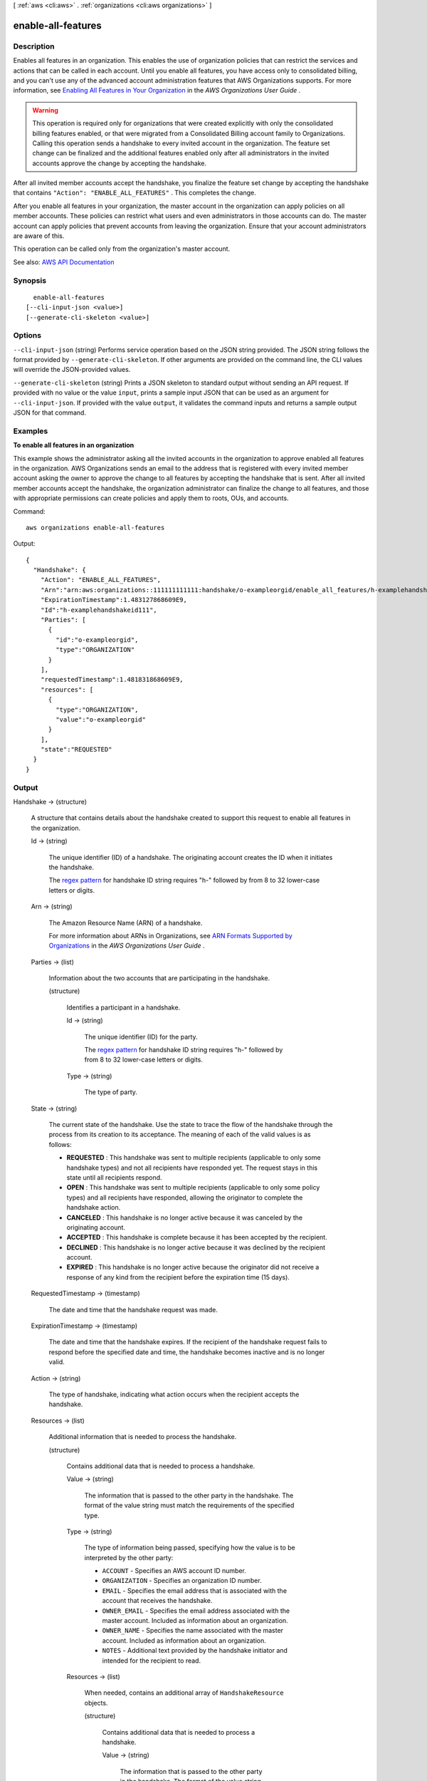 [ :ref:`aws <cli:aws>` . :ref:`organizations <cli:aws organizations>` ]

.. _cli:aws organizations enable-all-features:


*******************
enable-all-features
*******************



===========
Description
===========



Enables all features in an organization. This enables the use of organization policies that can restrict the services and actions that can be called in each account. Until you enable all features, you have access only to consolidated billing, and you can't use any of the advanced account administration features that AWS Organizations supports. For more information, see `Enabling All Features in Your Organization <http://docs.aws.amazon.com/organizations/latest/userguide/orgs_manage_org_support-all-features.html>`_ in the *AWS Organizations User Guide* .

 

.. warning::

   

  This operation is required only for organizations that were created explicitly with only the consolidated billing features enabled, or that were migrated from a Consolidated Billing account family to Organizations. Calling this operation sends a handshake to every invited account in the organization. The feature set change can be finalized and the additional features enabled only after all administrators in the invited accounts approve the change by accepting the handshake.

   

 

After all invited member accounts accept the handshake, you finalize the feature set change by accepting the handshake that contains ``"Action": "ENABLE_ALL_FEATURES"`` . This completes the change.

 

After you enable all features in your organization, the master account in the organization can apply policies on all member accounts. These policies can restrict what users and even administrators in those accounts can do. The master account can apply policies that prevent accounts from leaving the organization. Ensure that your account administrators are aware of this.

 

This operation can be called only from the organization's master account. 



See also: `AWS API Documentation <https://docs.aws.amazon.com/goto/WebAPI/organizations-2016-11-28/EnableAllFeatures>`_


========
Synopsis
========

::

    enable-all-features
  [--cli-input-json <value>]
  [--generate-cli-skeleton <value>]




=======
Options
=======

``--cli-input-json`` (string)
Performs service operation based on the JSON string provided. The JSON string follows the format provided by ``--generate-cli-skeleton``. If other arguments are provided on the command line, the CLI values will override the JSON-provided values.

``--generate-cli-skeleton`` (string)
Prints a JSON skeleton to standard output without sending an API request. If provided with no value or the value ``input``, prints a sample input JSON that can be used as an argument for ``--cli-input-json``. If provided with the value ``output``, it validates the command inputs and returns a sample output JSON for that command.



========
Examples
========

**To enable all features in an organization**

This example shows the administrator asking all the invited accounts in the organization to approve enabled all features in the organization. AWS Organizations sends an email to the address that is registered with every invited member account asking the owner to approve the change to all features by accepting the handshake that is sent. After all invited member accounts accept the handshake, the organization administrator can finalize the change to all features, and those with appropriate permissions can create policies and apply them to roots, OUs, and accounts. 

Command::

  aws organizations enable-all-features
  
Output::

  {
    "Handshake": {
      "Action": "ENABLE_ALL_FEATURES",
      "Arn":"arn:aws:organizations::111111111111:handshake/o-exampleorgid/enable_all_features/h-examplehandshakeid111",
      "ExpirationTimestamp":1.483127868609E9,
      "Id":"h-examplehandshakeid111",
      "Parties": [
        {
          "id":"o-exampleorgid",
          "type":"ORGANIZATION"
        }
      ],
      "requestedTimestamp":1.481831868609E9,
      "resources": [
        {
          "type":"ORGANIZATION",
          "value":"o-exampleorgid"
        }
      ],
      "state":"REQUESTED"
    }
  }

======
Output
======

Handshake -> (structure)

  

  A structure that contains details about the handshake created to support this request to enable all features in the organization.

  

  Id -> (string)

    

    The unique identifier (ID) of a handshake. The originating account creates the ID when it initiates the handshake.

     

    The `regex pattern <http://wikipedia.org/wiki/regex>`_ for handshake ID string requires "h-" followed by from 8 to 32 lower-case letters or digits.

    

    

  Arn -> (string)

    

    The Amazon Resource Name (ARN) of a handshake.

     

    For more information about ARNs in Organizations, see `ARN Formats Supported by Organizations <http://docs.aws.amazon.com/organizations/latest/userguide/orgs_permissions.html#orgs-permissions-arns>`_ in the *AWS Organizations User Guide* .

    

    

  Parties -> (list)

    

    Information about the two accounts that are participating in the handshake.

    

    (structure)

      

      Identifies a participant in a handshake.

      

      Id -> (string)

        

        The unique identifier (ID) for the party.

         

        The `regex pattern <http://wikipedia.org/wiki/regex>`_ for handshake ID string requires "h-" followed by from 8 to 32 lower-case letters or digits.

        

        

      Type -> (string)

        

        The type of party.

        

        

      

    

  State -> (string)

    

    The current state of the handshake. Use the state to trace the flow of the handshake through the process from its creation to its acceptance. The meaning of each of the valid values is as follows:

     

     
    * **REQUESTED** : This handshake was sent to multiple recipients (applicable to only some handshake types) and not all recipients have responded yet. The request stays in this state until all recipients respond. 
     
    * **OPEN** : This handshake was sent to multiple recipients (applicable to only some policy types) and all recipients have responded, allowing the originator to complete the handshake action. 
     
    * **CANCELED** : This handshake is no longer active because it was canceled by the originating account. 
     
    * **ACCEPTED** : This handshake is complete because it has been accepted by the recipient. 
     
    * **DECLINED** : This handshake is no longer active because it was declined by the recipient account. 
     
    * **EXPIRED** : This handshake is no longer active because the originator did not receive a response of any kind from the recipient before the expiration time (15 days). 
     

    

    

  RequestedTimestamp -> (timestamp)

    

    The date and time that the handshake request was made.

    

    

  ExpirationTimestamp -> (timestamp)

    

    The date and time that the handshake expires. If the recipient of the handshake request fails to respond before the specified date and time, the handshake becomes inactive and is no longer valid.

    

    

  Action -> (string)

    

    The type of handshake, indicating what action occurs when the recipient accepts the handshake.

    

    

  Resources -> (list)

    

    Additional information that is needed to process the handshake.

    

    (structure)

      

      Contains additional data that is needed to process a handshake.

      

      Value -> (string)

        

        The information that is passed to the other party in the handshake. The format of the value string must match the requirements of the specified type.

        

        

      Type -> (string)

        

        The type of information being passed, specifying how the value is to be interpreted by the other party:

         

         
        * ``ACCOUNT`` - Specifies an AWS account ID number. 
         
        * ``ORGANIZATION`` - Specifies an organization ID number. 
         
        * ``EMAIL`` - Specifies the email address that is associated with the account that receives the handshake.  
         
        * ``OWNER_EMAIL`` - Specifies the email address associated with the master account. Included as information about an organization.  
         
        * ``OWNER_NAME`` - Specifies the name associated with the master account. Included as information about an organization.  
         
        * ``NOTES`` - Additional text provided by the handshake initiator and intended for the recipient to read. 
         

        

        

      Resources -> (list)

        

        When needed, contains an additional array of ``HandshakeResource`` objects.

        

        (structure)

          

          Contains additional data that is needed to process a handshake.

          

          Value -> (string)

            

            The information that is passed to the other party in the handshake. The format of the value string must match the requirements of the specified type.

            

            

          Type -> (string)

            

            The type of information being passed, specifying how the value is to be interpreted by the other party:

             

             
            * ``ACCOUNT`` - Specifies an AWS account ID number. 
             
            * ``ORGANIZATION`` - Specifies an organization ID number. 
             
            * ``EMAIL`` - Specifies the email address that is associated with the account that receives the handshake.  
             
            * ``OWNER_EMAIL`` - Specifies the email address associated with the master account. Included as information about an organization.  
             
            * ``OWNER_NAME`` - Specifies the name associated with the master account. Included as information about an organization.  
             
            * ``NOTES`` - Additional text provided by the handshake initiator and intended for the recipient to read. 
             

            

            

          

        

      

    

  

